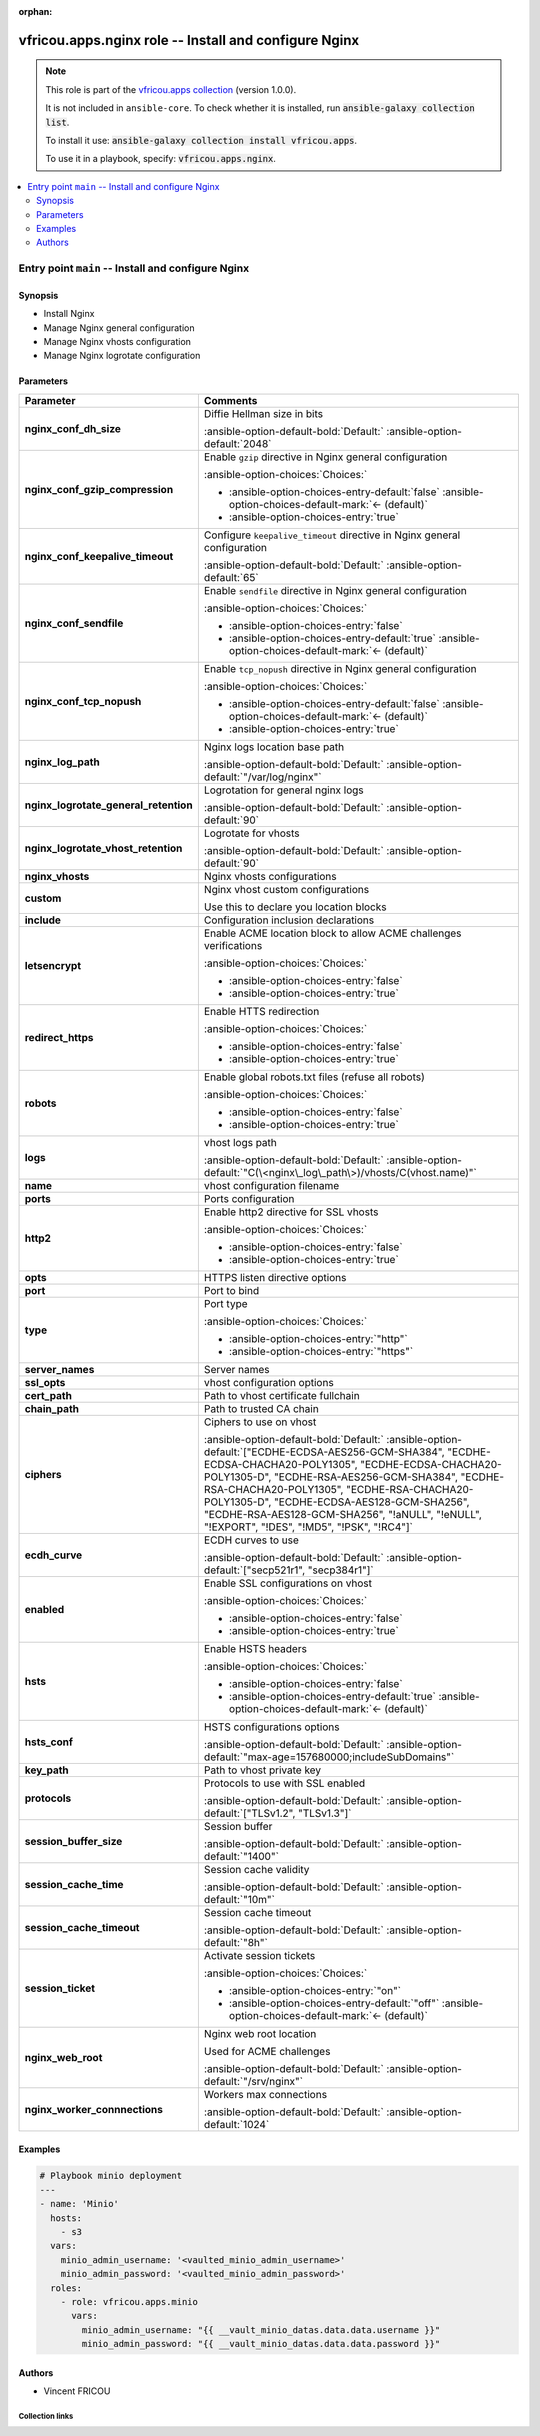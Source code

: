 .. Document meta

:orphan:

.. |antsibull-internal-nbsp| unicode:: 0xA0
    :trim:

.. meta::
  :antsibull-docs: 2.16.3

.. Anchors

.. _ansible_collections.vfricou.apps.nginx_role:

.. Title

vfricou.apps.nginx role -- Install and configure Nginx
++++++++++++++++++++++++++++++++++++++++++++++++++++++

.. Collection note

.. note::
    This role is part of the `vfricou.apps collection <https://galaxy.ansible.com/ui/repo/published/vfricou/apps/>`_ (version 1.0.0).

    It is not included in ``ansible-core``.
    To check whether it is installed, run :code:`ansible-galaxy collection list`.

    To install it use: :code:`ansible-galaxy collection install vfricou.apps`.

    To use it in a playbook, specify: :code:`vfricou.apps.nginx`.

.. contents::
   :local:
   :depth: 2


.. Entry point title

Entry point ``main`` -- Install and configure Nginx
---------------------------------------------------

.. version_added


.. Deprecated


Synopsis
^^^^^^^^

.. Description

- Install Nginx
- Manage Nginx general configuration
- Manage Nginx vhosts configuration
- Manage Nginx logrotate configuration

.. Requirements


.. Options

Parameters
^^^^^^^^^^

.. tabularcolumns:: \X{1}{3}\X{2}{3}

.. list-table::
  :width: 100%
  :widths: auto
  :header-rows: 1
  :class: longtable ansible-option-table

  * - Parameter
    - Comments

  * - .. raw:: html

        <div class="ansible-option-cell">
        <div class="ansibleOptionAnchor" id="parameter-main--nginx_conf_dh_size"></div>

      .. _ansible_collections.vfricou.apps.nginx_role__parameter-main__nginx_conf_dh_size:

      .. rst-class:: ansible-option-title

      **nginx_conf_dh_size**

      .. raw:: html

        <a class="ansibleOptionLink" href="#parameter-main--nginx_conf_dh_size" title="Permalink to this option"></a>

      .. ansible-option-type-line::

        :ansible-option-type:`integer`




      .. raw:: html

        </div>

    - .. raw:: html

        <div class="ansible-option-cell">

      Diffie Hellman size in bits


      .. rst-class:: ansible-option-line

      :ansible-option-default-bold:`Default:` :ansible-option-default:`2048`

      .. raw:: html

        </div>

  * - .. raw:: html

        <div class="ansible-option-cell">
        <div class="ansibleOptionAnchor" id="parameter-main--nginx_conf_gzip_compression"></div>

      .. _ansible_collections.vfricou.apps.nginx_role__parameter-main__nginx_conf_gzip_compression:

      .. rst-class:: ansible-option-title

      **nginx_conf_gzip_compression**

      .. raw:: html

        <a class="ansibleOptionLink" href="#parameter-main--nginx_conf_gzip_compression" title="Permalink to this option"></a>

      .. ansible-option-type-line::

        :ansible-option-type:`boolean`




      .. raw:: html

        </div>

    - .. raw:: html

        <div class="ansible-option-cell">

      Enable :literal:`gzip` directive in Nginx general configuration


      .. rst-class:: ansible-option-line

      :ansible-option-choices:`Choices:`

      - :ansible-option-choices-entry-default:`false` :ansible-option-choices-default-mark:`← (default)`
      - :ansible-option-choices-entry:`true`


      .. raw:: html

        </div>

  * - .. raw:: html

        <div class="ansible-option-cell">
        <div class="ansibleOptionAnchor" id="parameter-main--nginx_conf_keepalive_timeout"></div>

      .. _ansible_collections.vfricou.apps.nginx_role__parameter-main__nginx_conf_keepalive_timeout:

      .. rst-class:: ansible-option-title

      **nginx_conf_keepalive_timeout**

      .. raw:: html

        <a class="ansibleOptionLink" href="#parameter-main--nginx_conf_keepalive_timeout" title="Permalink to this option"></a>

      .. ansible-option-type-line::

        :ansible-option-type:`integer`




      .. raw:: html

        </div>

    - .. raw:: html

        <div class="ansible-option-cell">

      Configure :literal:`keepalive\_timeout` directive in Nginx general configuration


      .. rst-class:: ansible-option-line

      :ansible-option-default-bold:`Default:` :ansible-option-default:`65`

      .. raw:: html

        </div>

  * - .. raw:: html

        <div class="ansible-option-cell">
        <div class="ansibleOptionAnchor" id="parameter-main--nginx_conf_sendfile"></div>

      .. _ansible_collections.vfricou.apps.nginx_role__parameter-main__nginx_conf_sendfile:

      .. rst-class:: ansible-option-title

      **nginx_conf_sendfile**

      .. raw:: html

        <a class="ansibleOptionLink" href="#parameter-main--nginx_conf_sendfile" title="Permalink to this option"></a>

      .. ansible-option-type-line::

        :ansible-option-type:`boolean`




      .. raw:: html

        </div>

    - .. raw:: html

        <div class="ansible-option-cell">

      Enable :literal:`sendfile` directive in Nginx general configuration


      .. rst-class:: ansible-option-line

      :ansible-option-choices:`Choices:`

      - :ansible-option-choices-entry:`false`
      - :ansible-option-choices-entry-default:`true` :ansible-option-choices-default-mark:`← (default)`


      .. raw:: html

        </div>

  * - .. raw:: html

        <div class="ansible-option-cell">
        <div class="ansibleOptionAnchor" id="parameter-main--nginx_conf_tcp_nopush"></div>

      .. _ansible_collections.vfricou.apps.nginx_role__parameter-main__nginx_conf_tcp_nopush:

      .. rst-class:: ansible-option-title

      **nginx_conf_tcp_nopush**

      .. raw:: html

        <a class="ansibleOptionLink" href="#parameter-main--nginx_conf_tcp_nopush" title="Permalink to this option"></a>

      .. ansible-option-type-line::

        :ansible-option-type:`boolean`




      .. raw:: html

        </div>

    - .. raw:: html

        <div class="ansible-option-cell">

      Enable :literal:`tcp\_nopush` directive in Nginx general configuration


      .. rst-class:: ansible-option-line

      :ansible-option-choices:`Choices:`

      - :ansible-option-choices-entry-default:`false` :ansible-option-choices-default-mark:`← (default)`
      - :ansible-option-choices-entry:`true`


      .. raw:: html

        </div>

  * - .. raw:: html

        <div class="ansible-option-cell">
        <div class="ansibleOptionAnchor" id="parameter-main--nginx_log_path"></div>

      .. _ansible_collections.vfricou.apps.nginx_role__parameter-main__nginx_log_path:

      .. rst-class:: ansible-option-title

      **nginx_log_path**

      .. raw:: html

        <a class="ansibleOptionLink" href="#parameter-main--nginx_log_path" title="Permalink to this option"></a>

      .. ansible-option-type-line::

        :ansible-option-type:`string`




      .. raw:: html

        </div>

    - .. raw:: html

        <div class="ansible-option-cell">

      Nginx logs location base path


      .. rst-class:: ansible-option-line

      :ansible-option-default-bold:`Default:` :ansible-option-default:`"/var/log/nginx"`

      .. raw:: html

        </div>

  * - .. raw:: html

        <div class="ansible-option-cell">
        <div class="ansibleOptionAnchor" id="parameter-main--nginx_logrotate_general_retention"></div>

      .. _ansible_collections.vfricou.apps.nginx_role__parameter-main__nginx_logrotate_general_retention:

      .. rst-class:: ansible-option-title

      **nginx_logrotate_general_retention**

      .. raw:: html

        <a class="ansibleOptionLink" href="#parameter-main--nginx_logrotate_general_retention" title="Permalink to this option"></a>

      .. ansible-option-type-line::

        :ansible-option-type:`integer`




      .. raw:: html

        </div>

    - .. raw:: html

        <div class="ansible-option-cell">

      Logrotation for general nginx logs


      .. rst-class:: ansible-option-line

      :ansible-option-default-bold:`Default:` :ansible-option-default:`90`

      .. raw:: html

        </div>

  * - .. raw:: html

        <div class="ansible-option-cell">
        <div class="ansibleOptionAnchor" id="parameter-main--nginx_logrotate_vhost_retention"></div>

      .. _ansible_collections.vfricou.apps.nginx_role__parameter-main__nginx_logrotate_vhost_retention:

      .. rst-class:: ansible-option-title

      **nginx_logrotate_vhost_retention**

      .. raw:: html

        <a class="ansibleOptionLink" href="#parameter-main--nginx_logrotate_vhost_retention" title="Permalink to this option"></a>

      .. ansible-option-type-line::

        :ansible-option-type:`integer`




      .. raw:: html

        </div>

    - .. raw:: html

        <div class="ansible-option-cell">

      Logrotate for vhosts


      .. rst-class:: ansible-option-line

      :ansible-option-default-bold:`Default:` :ansible-option-default:`90`

      .. raw:: html

        </div>

  * - .. raw:: html

        <div class="ansible-option-cell">
        <div class="ansibleOptionAnchor" id="parameter-main--nginx_vhosts"></div>

      .. _ansible_collections.vfricou.apps.nginx_role__parameter-main__nginx_vhosts:

      .. rst-class:: ansible-option-title

      **nginx_vhosts**

      .. raw:: html

        <a class="ansibleOptionLink" href="#parameter-main--nginx_vhosts" title="Permalink to this option"></a>

      .. ansible-option-type-line::

        :ansible-option-type:`list` / :ansible-option-elements:`elements=dictionary` / :ansible-option-required:`required`




      .. raw:: html

        </div>

    - .. raw:: html

        <div class="ansible-option-cell">

      Nginx vhosts configurations


      .. raw:: html

        </div>

  * - .. raw:: html

        <div class="ansible-option-indent"></div><div class="ansible-option-cell">
        <div class="ansibleOptionAnchor" id="parameter-main--nginx_vhosts/custom"></div>

      .. raw:: latex

        \hspace{0.02\textwidth}\begin{minipage}[t]{0.3\textwidth}

      .. _ansible_collections.vfricou.apps.nginx_role__parameter-main__nginx_vhosts/custom:

      .. rst-class:: ansible-option-title

      **custom**

      .. raw:: html

        <a class="ansibleOptionLink" href="#parameter-main--nginx_vhosts/custom" title="Permalink to this option"></a>

      .. ansible-option-type-line::

        :ansible-option-type:`string` / :ansible-option-required:`required`




      .. raw:: html

        </div>

      .. raw:: latex

        \end{minipage}

    - .. raw:: html

        <div class="ansible-option-indent-desc"></div><div class="ansible-option-cell">

      Nginx vhost custom configurations

      Use this to declare you location blocks


      .. raw:: html

        </div>

  * - .. raw:: html

        <div class="ansible-option-indent"></div><div class="ansible-option-cell">
        <div class="ansibleOptionAnchor" id="parameter-main--nginx_vhosts/include"></div>

      .. raw:: latex

        \hspace{0.02\textwidth}\begin{minipage}[t]{0.3\textwidth}

      .. _ansible_collections.vfricou.apps.nginx_role__parameter-main__nginx_vhosts/include:

      .. rst-class:: ansible-option-title

      **include**

      .. raw:: html

        <a class="ansibleOptionLink" href="#parameter-main--nginx_vhosts/include" title="Permalink to this option"></a>

      .. ansible-option-type-line::

        :ansible-option-type:`dictionary`




      .. raw:: html

        </div>

      .. raw:: latex

        \end{minipage}

    - .. raw:: html

        <div class="ansible-option-indent-desc"></div><div class="ansible-option-cell">

      Configuration inclusion declarations


      .. raw:: html

        </div>

  * - .. raw:: html

        <div class="ansible-option-indent"></div><div class="ansible-option-indent"></div><div class="ansible-option-cell">
        <div class="ansibleOptionAnchor" id="parameter-main--nginx_vhosts/include/letsencrypt"></div>

      .. raw:: latex

        \hspace{0.04\textwidth}\begin{minipage}[t]{0.28\textwidth}

      .. _ansible_collections.vfricou.apps.nginx_role__parameter-main__nginx_vhosts/include/letsencrypt:

      .. rst-class:: ansible-option-title

      **letsencrypt**

      .. raw:: html

        <a class="ansibleOptionLink" href="#parameter-main--nginx_vhosts/include/letsencrypt" title="Permalink to this option"></a>

      .. ansible-option-type-line::

        :ansible-option-type:`boolean`




      .. raw:: html

        </div>

      .. raw:: latex

        \end{minipage}

    - .. raw:: html

        <div class="ansible-option-indent-desc"></div><div class="ansible-option-indent-desc"></div><div class="ansible-option-cell">

      Enable ACME location block to allow ACME challenges verifications


      .. rst-class:: ansible-option-line

      :ansible-option-choices:`Choices:`

      - :ansible-option-choices-entry:`false`
      - :ansible-option-choices-entry:`true`


      .. raw:: html

        </div>

  * - .. raw:: html

        <div class="ansible-option-indent"></div><div class="ansible-option-indent"></div><div class="ansible-option-cell">
        <div class="ansibleOptionAnchor" id="parameter-main--nginx_vhosts/include/redirect_https"></div>

      .. raw:: latex

        \hspace{0.04\textwidth}\begin{minipage}[t]{0.28\textwidth}

      .. _ansible_collections.vfricou.apps.nginx_role__parameter-main__nginx_vhosts/include/redirect_https:

      .. rst-class:: ansible-option-title

      **redirect_https**

      .. raw:: html

        <a class="ansibleOptionLink" href="#parameter-main--nginx_vhosts/include/redirect_https" title="Permalink to this option"></a>

      .. ansible-option-type-line::

        :ansible-option-type:`boolean`




      .. raw:: html

        </div>

      .. raw:: latex

        \end{minipage}

    - .. raw:: html

        <div class="ansible-option-indent-desc"></div><div class="ansible-option-indent-desc"></div><div class="ansible-option-cell">

      Enable HTTS redirection


      .. rst-class:: ansible-option-line

      :ansible-option-choices:`Choices:`

      - :ansible-option-choices-entry:`false`
      - :ansible-option-choices-entry:`true`


      .. raw:: html

        </div>

  * - .. raw:: html

        <div class="ansible-option-indent"></div><div class="ansible-option-indent"></div><div class="ansible-option-cell">
        <div class="ansibleOptionAnchor" id="parameter-main--nginx_vhosts/include/robots"></div>

      .. raw:: latex

        \hspace{0.04\textwidth}\begin{minipage}[t]{0.28\textwidth}

      .. _ansible_collections.vfricou.apps.nginx_role__parameter-main__nginx_vhosts/include/robots:

      .. rst-class:: ansible-option-title

      **robots**

      .. raw:: html

        <a class="ansibleOptionLink" href="#parameter-main--nginx_vhosts/include/robots" title="Permalink to this option"></a>

      .. ansible-option-type-line::

        :ansible-option-type:`boolean`




      .. raw:: html

        </div>

      .. raw:: latex

        \end{minipage}

    - .. raw:: html

        <div class="ansible-option-indent-desc"></div><div class="ansible-option-indent-desc"></div><div class="ansible-option-cell">

      Enable global robots.txt files (refuse all robots)


      .. rst-class:: ansible-option-line

      :ansible-option-choices:`Choices:`

      - :ansible-option-choices-entry:`false`
      - :ansible-option-choices-entry:`true`


      .. raw:: html

        </div>


  * - .. raw:: html

        <div class="ansible-option-indent"></div><div class="ansible-option-cell">
        <div class="ansibleOptionAnchor" id="parameter-main--nginx_vhosts/logs"></div>

      .. raw:: latex

        \hspace{0.02\textwidth}\begin{minipage}[t]{0.3\textwidth}

      .. _ansible_collections.vfricou.apps.nginx_role__parameter-main__nginx_vhosts/logs:

      .. rst-class:: ansible-option-title

      **logs**

      .. raw:: html

        <a class="ansibleOptionLink" href="#parameter-main--nginx_vhosts/logs" title="Permalink to this option"></a>

      .. ansible-option-type-line::

        :ansible-option-type:`string`




      .. raw:: html

        </div>

      .. raw:: latex

        \end{minipage}

    - .. raw:: html

        <div class="ansible-option-indent-desc"></div><div class="ansible-option-cell">

      vhost logs path


      .. rst-class:: ansible-option-line

      :ansible-option-default-bold:`Default:` :ansible-option-default:`"C(\<nginx\_log\_path\>)/vhosts/C(vhost.name)"`

      .. raw:: html

        </div>

  * - .. raw:: html

        <div class="ansible-option-indent"></div><div class="ansible-option-cell">
        <div class="ansibleOptionAnchor" id="parameter-main--nginx_vhosts/name"></div>

      .. raw:: latex

        \hspace{0.02\textwidth}\begin{minipage}[t]{0.3\textwidth}

      .. _ansible_collections.vfricou.apps.nginx_role__parameter-main__nginx_vhosts/name:

      .. rst-class:: ansible-option-title

      **name**

      .. raw:: html

        <a class="ansibleOptionLink" href="#parameter-main--nginx_vhosts/name" title="Permalink to this option"></a>

      .. ansible-option-type-line::

        :ansible-option-type:`string` / :ansible-option-required:`required`




      .. raw:: html

        </div>

      .. raw:: latex

        \end{minipage}

    - .. raw:: html

        <div class="ansible-option-indent-desc"></div><div class="ansible-option-cell">

      vhost configuration filename


      .. raw:: html

        </div>

  * - .. raw:: html

        <div class="ansible-option-indent"></div><div class="ansible-option-cell">
        <div class="ansibleOptionAnchor" id="parameter-main--nginx_vhosts/ports"></div>

      .. raw:: latex

        \hspace{0.02\textwidth}\begin{minipage}[t]{0.3\textwidth}

      .. _ansible_collections.vfricou.apps.nginx_role__parameter-main__nginx_vhosts/ports:

      .. rst-class:: ansible-option-title

      **ports**

      .. raw:: html

        <a class="ansibleOptionLink" href="#parameter-main--nginx_vhosts/ports" title="Permalink to this option"></a>

      .. ansible-option-type-line::

        :ansible-option-type:`list` / :ansible-option-elements:`elements=dictionary` / :ansible-option-required:`required`




      .. raw:: html

        </div>

      .. raw:: latex

        \end{minipage}

    - .. raw:: html

        <div class="ansible-option-indent-desc"></div><div class="ansible-option-cell">

      Ports configuration


      .. raw:: html

        </div>

  * - .. raw:: html

        <div class="ansible-option-indent"></div><div class="ansible-option-indent"></div><div class="ansible-option-cell">
        <div class="ansibleOptionAnchor" id="parameter-main--nginx_vhosts/ports/http2"></div>

      .. raw:: latex

        \hspace{0.04\textwidth}\begin{minipage}[t]{0.28\textwidth}

      .. _ansible_collections.vfricou.apps.nginx_role__parameter-main__nginx_vhosts/ports/http2:

      .. rst-class:: ansible-option-title

      **http2**

      .. raw:: html

        <a class="ansibleOptionLink" href="#parameter-main--nginx_vhosts/ports/http2" title="Permalink to this option"></a>

      .. ansible-option-type-line::

        :ansible-option-type:`boolean`




      .. raw:: html

        </div>

      .. raw:: latex

        \end{minipage}

    - .. raw:: html

        <div class="ansible-option-indent-desc"></div><div class="ansible-option-indent-desc"></div><div class="ansible-option-cell">

      Enable http2 directive for SSL vhosts


      .. rst-class:: ansible-option-line

      :ansible-option-choices:`Choices:`

      - :ansible-option-choices-entry:`false`
      - :ansible-option-choices-entry:`true`


      .. raw:: html

        </div>

  * - .. raw:: html

        <div class="ansible-option-indent"></div><div class="ansible-option-indent"></div><div class="ansible-option-cell">
        <div class="ansibleOptionAnchor" id="parameter-main--nginx_vhosts/ports/opts"></div>

      .. raw:: latex

        \hspace{0.04\textwidth}\begin{minipage}[t]{0.28\textwidth}

      .. _ansible_collections.vfricou.apps.nginx_role__parameter-main__nginx_vhosts/ports/opts:

      .. rst-class:: ansible-option-title

      **opts**

      .. raw:: html

        <a class="ansibleOptionLink" href="#parameter-main--nginx_vhosts/ports/opts" title="Permalink to this option"></a>

      .. ansible-option-type-line::

        :ansible-option-type:`list` / :ansible-option-elements:`elements=string`




      .. raw:: html

        </div>

      .. raw:: latex

        \end{minipage}

    - .. raw:: html

        <div class="ansible-option-indent-desc"></div><div class="ansible-option-indent-desc"></div><div class="ansible-option-cell">

      HTTPS listen directive options


      .. raw:: html

        </div>

  * - .. raw:: html

        <div class="ansible-option-indent"></div><div class="ansible-option-indent"></div><div class="ansible-option-cell">
        <div class="ansibleOptionAnchor" id="parameter-main--nginx_vhosts/ports/port"></div>

      .. raw:: latex

        \hspace{0.04\textwidth}\begin{minipage}[t]{0.28\textwidth}

      .. _ansible_collections.vfricou.apps.nginx_role__parameter-main__nginx_vhosts/ports/port:

      .. rst-class:: ansible-option-title

      **port**

      .. raw:: html

        <a class="ansibleOptionLink" href="#parameter-main--nginx_vhosts/ports/port" title="Permalink to this option"></a>

      .. ansible-option-type-line::

        :ansible-option-type:`integer` / :ansible-option-required:`required`




      .. raw:: html

        </div>

      .. raw:: latex

        \end{minipage}

    - .. raw:: html

        <div class="ansible-option-indent-desc"></div><div class="ansible-option-indent-desc"></div><div class="ansible-option-cell">

      Port to bind


      .. raw:: html

        </div>

  * - .. raw:: html

        <div class="ansible-option-indent"></div><div class="ansible-option-indent"></div><div class="ansible-option-cell">
        <div class="ansibleOptionAnchor" id="parameter-main--nginx_vhosts/ports/type"></div>

      .. raw:: latex

        \hspace{0.04\textwidth}\begin{minipage}[t]{0.28\textwidth}

      .. _ansible_collections.vfricou.apps.nginx_role__parameter-main__nginx_vhosts/ports/type:

      .. rst-class:: ansible-option-title

      **type**

      .. raw:: html

        <a class="ansibleOptionLink" href="#parameter-main--nginx_vhosts/ports/type" title="Permalink to this option"></a>

      .. ansible-option-type-line::

        :ansible-option-type:`string` / :ansible-option-required:`required`




      .. raw:: html

        </div>

      .. raw:: latex

        \end{minipage}

    - .. raw:: html

        <div class="ansible-option-indent-desc"></div><div class="ansible-option-indent-desc"></div><div class="ansible-option-cell">

      Port type


      .. rst-class:: ansible-option-line

      :ansible-option-choices:`Choices:`

      - :ansible-option-choices-entry:`"http"`
      - :ansible-option-choices-entry:`"https"`


      .. raw:: html

        </div>


  * - .. raw:: html

        <div class="ansible-option-indent"></div><div class="ansible-option-cell">
        <div class="ansibleOptionAnchor" id="parameter-main--nginx_vhosts/server_names"></div>

      .. raw:: latex

        \hspace{0.02\textwidth}\begin{minipage}[t]{0.3\textwidth}

      .. _ansible_collections.vfricou.apps.nginx_role__parameter-main__nginx_vhosts/server_names:

      .. rst-class:: ansible-option-title

      **server_names**

      .. raw:: html

        <a class="ansibleOptionLink" href="#parameter-main--nginx_vhosts/server_names" title="Permalink to this option"></a>

      .. ansible-option-type-line::

        :ansible-option-type:`list` / :ansible-option-elements:`elements=string` / :ansible-option-required:`required`




      .. raw:: html

        </div>

      .. raw:: latex

        \end{minipage}

    - .. raw:: html

        <div class="ansible-option-indent-desc"></div><div class="ansible-option-cell">

      Server names


      .. raw:: html

        </div>

  * - .. raw:: html

        <div class="ansible-option-indent"></div><div class="ansible-option-cell">
        <div class="ansibleOptionAnchor" id="parameter-main--nginx_vhosts/ssl_opts"></div>

      .. raw:: latex

        \hspace{0.02\textwidth}\begin{minipage}[t]{0.3\textwidth}

      .. _ansible_collections.vfricou.apps.nginx_role__parameter-main__nginx_vhosts/ssl_opts:

      .. rst-class:: ansible-option-title

      **ssl_opts**

      .. raw:: html

        <a class="ansibleOptionLink" href="#parameter-main--nginx_vhosts/ssl_opts" title="Permalink to this option"></a>

      .. ansible-option-type-line::

        :ansible-option-type:`dictionary`




      .. raw:: html

        </div>

      .. raw:: latex

        \end{minipage}

    - .. raw:: html

        <div class="ansible-option-indent-desc"></div><div class="ansible-option-cell">

      vhost configuration options


      .. raw:: html

        </div>

  * - .. raw:: html

        <div class="ansible-option-indent"></div><div class="ansible-option-indent"></div><div class="ansible-option-cell">
        <div class="ansibleOptionAnchor" id="parameter-main--nginx_vhosts/ssl_opts/cert_path"></div>

      .. raw:: latex

        \hspace{0.04\textwidth}\begin{minipage}[t]{0.28\textwidth}

      .. _ansible_collections.vfricou.apps.nginx_role__parameter-main__nginx_vhosts/ssl_opts/cert_path:

      .. rst-class:: ansible-option-title

      **cert_path**

      .. raw:: html

        <a class="ansibleOptionLink" href="#parameter-main--nginx_vhosts/ssl_opts/cert_path" title="Permalink to this option"></a>

      .. ansible-option-type-line::

        :ansible-option-type:`string` / :ansible-option-required:`required`




      .. raw:: html

        </div>

      .. raw:: latex

        \end{minipage}

    - .. raw:: html

        <div class="ansible-option-indent-desc"></div><div class="ansible-option-indent-desc"></div><div class="ansible-option-cell">

      Path to vhost certificate fullchain


      .. raw:: html

        </div>

  * - .. raw:: html

        <div class="ansible-option-indent"></div><div class="ansible-option-indent"></div><div class="ansible-option-cell">
        <div class="ansibleOptionAnchor" id="parameter-main--nginx_vhosts/ssl_opts/chain_path"></div>

      .. raw:: latex

        \hspace{0.04\textwidth}\begin{minipage}[t]{0.28\textwidth}

      .. _ansible_collections.vfricou.apps.nginx_role__parameter-main__nginx_vhosts/ssl_opts/chain_path:

      .. rst-class:: ansible-option-title

      **chain_path**

      .. raw:: html

        <a class="ansibleOptionLink" href="#parameter-main--nginx_vhosts/ssl_opts/chain_path" title="Permalink to this option"></a>

      .. ansible-option-type-line::

        :ansible-option-type:`string` / :ansible-option-required:`required`




      .. raw:: html

        </div>

      .. raw:: latex

        \end{minipage}

    - .. raw:: html

        <div class="ansible-option-indent-desc"></div><div class="ansible-option-indent-desc"></div><div class="ansible-option-cell">

      Path to trusted CA chain


      .. raw:: html

        </div>

  * - .. raw:: html

        <div class="ansible-option-indent"></div><div class="ansible-option-indent"></div><div class="ansible-option-cell">
        <div class="ansibleOptionAnchor" id="parameter-main--nginx_vhosts/ssl_opts/ciphers"></div>

      .. raw:: latex

        \hspace{0.04\textwidth}\begin{minipage}[t]{0.28\textwidth}

      .. _ansible_collections.vfricou.apps.nginx_role__parameter-main__nginx_vhosts/ssl_opts/ciphers:

      .. rst-class:: ansible-option-title

      **ciphers**

      .. raw:: html

        <a class="ansibleOptionLink" href="#parameter-main--nginx_vhosts/ssl_opts/ciphers" title="Permalink to this option"></a>

      .. ansible-option-type-line::

        :ansible-option-type:`list` / :ansible-option-elements:`elements=string`




      .. raw:: html

        </div>

      .. raw:: latex

        \end{minipage}

    - .. raw:: html

        <div class="ansible-option-indent-desc"></div><div class="ansible-option-indent-desc"></div><div class="ansible-option-cell">

      Ciphers to use on vhost


      .. rst-class:: ansible-option-line

      :ansible-option-default-bold:`Default:` :ansible-option-default:`["ECDHE-ECDSA-AES256-GCM-SHA384", "ECDHE-ECDSA-CHACHA20-POLY1305", "ECDHE-ECDSA-CHACHA20-POLY1305-D", "ECDHE-RSA-AES256-GCM-SHA384", "ECDHE-RSA-CHACHA20-POLY1305", "ECDHE-RSA-CHACHA20-POLY1305-D", "ECDHE-ECDSA-AES128-GCM-SHA256", "ECDHE-RSA-AES128-GCM-SHA256", "!aNULL", "!eNULL", "!EXPORT", "!DES", "!MD5", "!PSK", "!RC4"]`

      .. raw:: html

        </div>

  * - .. raw:: html

        <div class="ansible-option-indent"></div><div class="ansible-option-indent"></div><div class="ansible-option-cell">
        <div class="ansibleOptionAnchor" id="parameter-main--nginx_vhosts/ssl_opts/ecdh_curve"></div>

      .. raw:: latex

        \hspace{0.04\textwidth}\begin{minipage}[t]{0.28\textwidth}

      .. _ansible_collections.vfricou.apps.nginx_role__parameter-main__nginx_vhosts/ssl_opts/ecdh_curve:

      .. rst-class:: ansible-option-title

      **ecdh_curve**

      .. raw:: html

        <a class="ansibleOptionLink" href="#parameter-main--nginx_vhosts/ssl_opts/ecdh_curve" title="Permalink to this option"></a>

      .. ansible-option-type-line::

        :ansible-option-type:`list` / :ansible-option-elements:`elements=string`




      .. raw:: html

        </div>

      .. raw:: latex

        \end{minipage}

    - .. raw:: html

        <div class="ansible-option-indent-desc"></div><div class="ansible-option-indent-desc"></div><div class="ansible-option-cell">

      ECDH curves to use


      .. rst-class:: ansible-option-line

      :ansible-option-default-bold:`Default:` :ansible-option-default:`["secp521r1", "secp384r1"]`

      .. raw:: html

        </div>

  * - .. raw:: html

        <div class="ansible-option-indent"></div><div class="ansible-option-indent"></div><div class="ansible-option-cell">
        <div class="ansibleOptionAnchor" id="parameter-main--nginx_vhosts/ssl_opts/enabled"></div>

      .. raw:: latex

        \hspace{0.04\textwidth}\begin{minipage}[t]{0.28\textwidth}

      .. _ansible_collections.vfricou.apps.nginx_role__parameter-main__nginx_vhosts/ssl_opts/enabled:

      .. rst-class:: ansible-option-title

      **enabled**

      .. raw:: html

        <a class="ansibleOptionLink" href="#parameter-main--nginx_vhosts/ssl_opts/enabled" title="Permalink to this option"></a>

      .. ansible-option-type-line::

        :ansible-option-type:`boolean` / :ansible-option-required:`required`




      .. raw:: html

        </div>

      .. raw:: latex

        \end{minipage}

    - .. raw:: html

        <div class="ansible-option-indent-desc"></div><div class="ansible-option-indent-desc"></div><div class="ansible-option-cell">

      Enable SSL configurations on vhost


      .. rst-class:: ansible-option-line

      :ansible-option-choices:`Choices:`

      - :ansible-option-choices-entry:`false`
      - :ansible-option-choices-entry:`true`


      .. raw:: html

        </div>

  * - .. raw:: html

        <div class="ansible-option-indent"></div><div class="ansible-option-indent"></div><div class="ansible-option-cell">
        <div class="ansibleOptionAnchor" id="parameter-main--nginx_vhosts/ssl_opts/hsts"></div>

      .. raw:: latex

        \hspace{0.04\textwidth}\begin{minipage}[t]{0.28\textwidth}

      .. _ansible_collections.vfricou.apps.nginx_role__parameter-main__nginx_vhosts/ssl_opts/hsts:

      .. rst-class:: ansible-option-title

      **hsts**

      .. raw:: html

        <a class="ansibleOptionLink" href="#parameter-main--nginx_vhosts/ssl_opts/hsts" title="Permalink to this option"></a>

      .. ansible-option-type-line::

        :ansible-option-type:`boolean`




      .. raw:: html

        </div>

      .. raw:: latex

        \end{minipage}

    - .. raw:: html

        <div class="ansible-option-indent-desc"></div><div class="ansible-option-indent-desc"></div><div class="ansible-option-cell">

      Enable HSTS headers


      .. rst-class:: ansible-option-line

      :ansible-option-choices:`Choices:`

      - :ansible-option-choices-entry:`false`
      - :ansible-option-choices-entry-default:`true` :ansible-option-choices-default-mark:`← (default)`


      .. raw:: html

        </div>

  * - .. raw:: html

        <div class="ansible-option-indent"></div><div class="ansible-option-indent"></div><div class="ansible-option-cell">
        <div class="ansibleOptionAnchor" id="parameter-main--nginx_vhosts/ssl_opts/hsts_conf"></div>

      .. raw:: latex

        \hspace{0.04\textwidth}\begin{minipage}[t]{0.28\textwidth}

      .. _ansible_collections.vfricou.apps.nginx_role__parameter-main__nginx_vhosts/ssl_opts/hsts_conf:

      .. rst-class:: ansible-option-title

      **hsts_conf**

      .. raw:: html

        <a class="ansibleOptionLink" href="#parameter-main--nginx_vhosts/ssl_opts/hsts_conf" title="Permalink to this option"></a>

      .. ansible-option-type-line::

        :ansible-option-type:`string`




      .. raw:: html

        </div>

      .. raw:: latex

        \end{minipage}

    - .. raw:: html

        <div class="ansible-option-indent-desc"></div><div class="ansible-option-indent-desc"></div><div class="ansible-option-cell">

      HSTS configurations options


      .. rst-class:: ansible-option-line

      :ansible-option-default-bold:`Default:` :ansible-option-default:`"max-age=157680000;includeSubDomains"`

      .. raw:: html

        </div>

  * - .. raw:: html

        <div class="ansible-option-indent"></div><div class="ansible-option-indent"></div><div class="ansible-option-cell">
        <div class="ansibleOptionAnchor" id="parameter-main--nginx_vhosts/ssl_opts/key_path"></div>

      .. raw:: latex

        \hspace{0.04\textwidth}\begin{minipage}[t]{0.28\textwidth}

      .. _ansible_collections.vfricou.apps.nginx_role__parameter-main__nginx_vhosts/ssl_opts/key_path:

      .. rst-class:: ansible-option-title

      **key_path**

      .. raw:: html

        <a class="ansibleOptionLink" href="#parameter-main--nginx_vhosts/ssl_opts/key_path" title="Permalink to this option"></a>

      .. ansible-option-type-line::

        :ansible-option-type:`string` / :ansible-option-required:`required`




      .. raw:: html

        </div>

      .. raw:: latex

        \end{minipage}

    - .. raw:: html

        <div class="ansible-option-indent-desc"></div><div class="ansible-option-indent-desc"></div><div class="ansible-option-cell">

      Path to vhost private key


      .. raw:: html

        </div>

  * - .. raw:: html

        <div class="ansible-option-indent"></div><div class="ansible-option-indent"></div><div class="ansible-option-cell">
        <div class="ansibleOptionAnchor" id="parameter-main--nginx_vhosts/ssl_opts/protocols"></div>

      .. raw:: latex

        \hspace{0.04\textwidth}\begin{minipage}[t]{0.28\textwidth}

      .. _ansible_collections.vfricou.apps.nginx_role__parameter-main__nginx_vhosts/ssl_opts/protocols:

      .. rst-class:: ansible-option-title

      **protocols**

      .. raw:: html

        <a class="ansibleOptionLink" href="#parameter-main--nginx_vhosts/ssl_opts/protocols" title="Permalink to this option"></a>

      .. ansible-option-type-line::

        :ansible-option-type:`list` / :ansible-option-elements:`elements=string`




      .. raw:: html

        </div>

      .. raw:: latex

        \end{minipage}

    - .. raw:: html

        <div class="ansible-option-indent-desc"></div><div class="ansible-option-indent-desc"></div><div class="ansible-option-cell">

      Protocols to use with SSL enabled


      .. rst-class:: ansible-option-line

      :ansible-option-default-bold:`Default:` :ansible-option-default:`["TLSv1.2", "TLSv1.3"]`

      .. raw:: html

        </div>

  * - .. raw:: html

        <div class="ansible-option-indent"></div><div class="ansible-option-indent"></div><div class="ansible-option-cell">
        <div class="ansibleOptionAnchor" id="parameter-main--nginx_vhosts/ssl_opts/session_buffer_size"></div>

      .. raw:: latex

        \hspace{0.04\textwidth}\begin{minipage}[t]{0.28\textwidth}

      .. _ansible_collections.vfricou.apps.nginx_role__parameter-main__nginx_vhosts/ssl_opts/session_buffer_size:

      .. rst-class:: ansible-option-title

      **session_buffer_size**

      .. raw:: html

        <a class="ansibleOptionLink" href="#parameter-main--nginx_vhosts/ssl_opts/session_buffer_size" title="Permalink to this option"></a>

      .. ansible-option-type-line::

        :ansible-option-type:`string`




      .. raw:: html

        </div>

      .. raw:: latex

        \end{minipage}

    - .. raw:: html

        <div class="ansible-option-indent-desc"></div><div class="ansible-option-indent-desc"></div><div class="ansible-option-cell">

      Session buffer


      .. rst-class:: ansible-option-line

      :ansible-option-default-bold:`Default:` :ansible-option-default:`"1400"`

      .. raw:: html

        </div>

  * - .. raw:: html

        <div class="ansible-option-indent"></div><div class="ansible-option-indent"></div><div class="ansible-option-cell">
        <div class="ansibleOptionAnchor" id="parameter-main--nginx_vhosts/ssl_opts/session_cache_time"></div>

      .. raw:: latex

        \hspace{0.04\textwidth}\begin{minipage}[t]{0.28\textwidth}

      .. _ansible_collections.vfricou.apps.nginx_role__parameter-main__nginx_vhosts/ssl_opts/session_cache_time:

      .. rst-class:: ansible-option-title

      **session_cache_time**

      .. raw:: html

        <a class="ansibleOptionLink" href="#parameter-main--nginx_vhosts/ssl_opts/session_cache_time" title="Permalink to this option"></a>

      .. ansible-option-type-line::

        :ansible-option-type:`string`




      .. raw:: html

        </div>

      .. raw:: latex

        \end{minipage}

    - .. raw:: html

        <div class="ansible-option-indent-desc"></div><div class="ansible-option-indent-desc"></div><div class="ansible-option-cell">

      Session cache validity


      .. rst-class:: ansible-option-line

      :ansible-option-default-bold:`Default:` :ansible-option-default:`"10m"`

      .. raw:: html

        </div>

  * - .. raw:: html

        <div class="ansible-option-indent"></div><div class="ansible-option-indent"></div><div class="ansible-option-cell">
        <div class="ansibleOptionAnchor" id="parameter-main--nginx_vhosts/ssl_opts/session_cache_timeout"></div>

      .. raw:: latex

        \hspace{0.04\textwidth}\begin{minipage}[t]{0.28\textwidth}

      .. _ansible_collections.vfricou.apps.nginx_role__parameter-main__nginx_vhosts/ssl_opts/session_cache_timeout:

      .. rst-class:: ansible-option-title

      **session_cache_timeout**

      .. raw:: html

        <a class="ansibleOptionLink" href="#parameter-main--nginx_vhosts/ssl_opts/session_cache_timeout" title="Permalink to this option"></a>

      .. ansible-option-type-line::

        :ansible-option-type:`string`




      .. raw:: html

        </div>

      .. raw:: latex

        \end{minipage}

    - .. raw:: html

        <div class="ansible-option-indent-desc"></div><div class="ansible-option-indent-desc"></div><div class="ansible-option-cell">

      Session cache timeout


      .. rst-class:: ansible-option-line

      :ansible-option-default-bold:`Default:` :ansible-option-default:`"8h"`

      .. raw:: html

        </div>

  * - .. raw:: html

        <div class="ansible-option-indent"></div><div class="ansible-option-indent"></div><div class="ansible-option-cell">
        <div class="ansibleOptionAnchor" id="parameter-main--nginx_vhosts/ssl_opts/session_ticket"></div>

      .. raw:: latex

        \hspace{0.04\textwidth}\begin{minipage}[t]{0.28\textwidth}

      .. _ansible_collections.vfricou.apps.nginx_role__parameter-main__nginx_vhosts/ssl_opts/session_ticket:

      .. rst-class:: ansible-option-title

      **session_ticket**

      .. raw:: html

        <a class="ansibleOptionLink" href="#parameter-main--nginx_vhosts/ssl_opts/session_ticket" title="Permalink to this option"></a>

      .. ansible-option-type-line::

        :ansible-option-type:`string`




      .. raw:: html

        </div>

      .. raw:: latex

        \end{minipage}

    - .. raw:: html

        <div class="ansible-option-indent-desc"></div><div class="ansible-option-indent-desc"></div><div class="ansible-option-cell">

      Activate session tickets


      .. rst-class:: ansible-option-line

      :ansible-option-choices:`Choices:`

      - :ansible-option-choices-entry:`"on"`
      - :ansible-option-choices-entry-default:`"off"` :ansible-option-choices-default-mark:`← (default)`


      .. raw:: html

        </div>



  * - .. raw:: html

        <div class="ansible-option-cell">
        <div class="ansibleOptionAnchor" id="parameter-main--nginx_web_root"></div>

      .. _ansible_collections.vfricou.apps.nginx_role__parameter-main__nginx_web_root:

      .. rst-class:: ansible-option-title

      **nginx_web_root**

      .. raw:: html

        <a class="ansibleOptionLink" href="#parameter-main--nginx_web_root" title="Permalink to this option"></a>

      .. ansible-option-type-line::

        :ansible-option-type:`string`




      .. raw:: html

        </div>

    - .. raw:: html

        <div class="ansible-option-cell">

      Nginx web root location

      Used for ACME challenges


      .. rst-class:: ansible-option-line

      :ansible-option-default-bold:`Default:` :ansible-option-default:`"/srv/nginx"`

      .. raw:: html

        </div>

  * - .. raw:: html

        <div class="ansible-option-cell">
        <div class="ansibleOptionAnchor" id="parameter-main--nginx_worker_connnections"></div>

      .. _ansible_collections.vfricou.apps.nginx_role__parameter-main__nginx_worker_connnections:

      .. rst-class:: ansible-option-title

      **nginx_worker_connnections**

      .. raw:: html

        <a class="ansibleOptionLink" href="#parameter-main--nginx_worker_connnections" title="Permalink to this option"></a>

      .. ansible-option-type-line::

        :ansible-option-type:`integer`




      .. raw:: html

        </div>

    - .. raw:: html

        <div class="ansible-option-cell">

      Workers max connections


      .. rst-class:: ansible-option-line

      :ansible-option-default-bold:`Default:` :ansible-option-default:`1024`

      .. raw:: html

        </div>


.. Attributes


.. Notes


.. Seealso


Examples
^^^^^^^^

.. code-block:: yaml+jinja

    # Playbook minio deployment
    ---
    - name: 'Minio'
      hosts:
        - s3
      vars:
        minio_admin_username: '<vaulted_minio_admin_username>'
        minio_admin_password: '<vaulted_minio_admin_password>'
      roles:
        - role: vfricou.apps.minio
          vars:
            minio_admin_username: "{{ __vault_minio_datas.data.data.username }}"
            minio_admin_password: "{{ __vault_minio_datas.data.data.password }}"


Authors
^^^^^^^

- Vincent FRICOU



.. Extra links

Collection links
~~~~~~~~~~~~~~~~

.. ansible-links::

  - title: "Issue Tracker"
    url: "https://github.com/vfricou/vfricou.apps/issues"
    external: true
  - title: "Repository (Sources)"
    url: "https://github.com/vfricou/vfricou.apps/"
    external: true


.. Parsing errors
